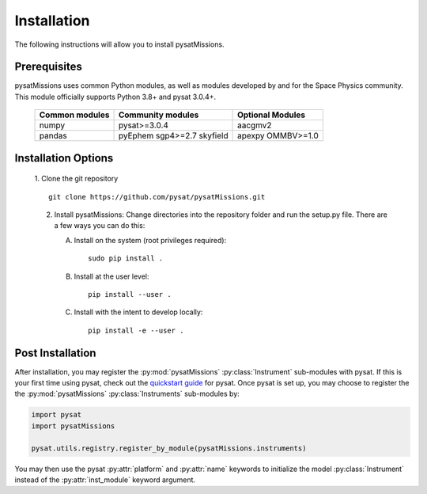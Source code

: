 
Installation
============

The following instructions will allow you to install pysatMissions.

Prerequisites
-------------

.. image:: figures/poweredbypysat.png
    :width: 150px
    :align: right
    :alt: powered by pysat Logo, blue planet with orbiting python and the logo superimposed


pysatMissions uses common Python modules, as well as modules developed by
and for the Space Physics community.  This module officially supports
Python 3.8+ and pysat 3.0.4+.

 ================ =================== ==================
 Common modules   Community modules   Optional Modules
 ================ =================== ==================
  numpy            pysat>=3.0.4        aacgmv2
  pandas           pyEphem             apexpy
                   sgp4>=2.7           OMMBV>=1.0
                   skyfield
 ================ =================== ==================


Installation Options
--------------------

 1. Clone the git repository
 ::


    git clone https://github.com/pysat/pysatMissions.git


 2. Install pysatMissions:
    Change directories into the repository folder and run the setup.py file.
    There are a few ways you can do this:

    A. Install on the system (root privileges required)::


         sudo pip install .

    B. Install at the user level::


         pip install --user .

    C. Install with the intent to develop locally::


         pip install -e --user .


.. _post-install:

Post Installation
-----------------

After installation, you may register the :py:mod:`pysatMissions`
:py:class:`Instrument` sub-modules with pysat.  If this is your first time using
pysat, check out the `quickstart guide
<https://pysat.readthedocs.io/en/latest/quickstart.html>`_ for pysat. Once pysat
is set up, you may choose to register the the :py:mod:`pysatMissions`
:py:class:`Instruments` sub-modules by:

.. code:: python


   import pysat
   import pysatMissions

   pysat.utils.registry.register_by_module(pysatMissions.instruments)

You may then use the pysat :py:attr:`platform` and :py:attr:`name` keywords to
initialize the model :py:class:`Instrument` instead of the
:py:attr:`inst_module` keyword argument.
